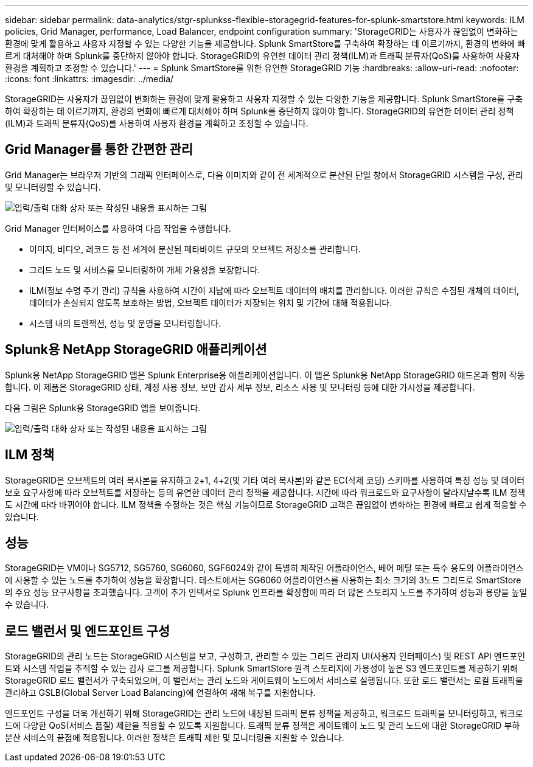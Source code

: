 ---
sidebar: sidebar 
permalink: data-analytics/stgr-splunkss-flexible-storagegrid-features-for-splunk-smartstore.html 
keywords: ILM policies, Grid Manager, performance, Load Balancer, endpoint configuration 
summary: 'StorageGRID는 사용자가 끊임없이 변화하는 환경에 맞게 활용하고 사용자 지정할 수 있는 다양한 기능을 제공합니다. Splunk SmartStore를 구축하여 확장하는 데 이르기까지, 환경의 변화에 빠르게 대처해야 하며 Splunk를 중단하지 않아야 합니다. StorageGRID의 유연한 데이터 관리 정책(ILM)과 트래픽 분류자(QoS)를 사용하여 사용자 환경을 계획하고 조정할 수 있습니다.' 
---
= Splunk SmartStore를 위한 유연한 StorageGRID 기능
:hardbreaks:
:allow-uri-read: 
:nofooter: 
:icons: font
:linkattrs: 
:imagesdir: ../media/


[role="lead"]
StorageGRID는 사용자가 끊임없이 변화하는 환경에 맞게 활용하고 사용자 지정할 수 있는 다양한 기능을 제공합니다. Splunk SmartStore를 구축하여 확장하는 데 이르기까지, 환경의 변화에 빠르게 대처해야 하며 Splunk를 중단하지 않아야 합니다. StorageGRID의 유연한 데이터 관리 정책(ILM)과 트래픽 분류자(QoS)를 사용하여 사용자 환경을 계획하고 조정할 수 있습니다.



== Grid Manager를 통한 간편한 관리

Grid Manager는 브라우저 기반의 그래픽 인터페이스로, 다음 이미지와 같이 전 세계적으로 분산된 단일 창에서 StorageGRID 시스템을 구성, 관리 및 모니터링할 수 있습니다.

image:stgr-splunkss-image3.png["입력/출력 대화 상자 또는 작성된 내용을 표시하는 그림"]

Grid Manager 인터페이스를 사용하여 다음 작업을 수행합니다.

* 이미지, 비디오, 레코드 등 전 세계에 분산된 페타바이트 규모의 오브젝트 저장소를 관리합니다.
* 그리드 노드 및 서비스를 모니터링하여 개체 가용성을 보장합니다.
* ILM(정보 수명 주기 관리) 규칙을 사용하여 시간이 지남에 따라 오브젝트 데이터의 배치를 관리합니다. 이러한 규칙은 수집된 개체의 데이터, 데이터가 손실되지 않도록 보호하는 방법, 오브젝트 데이터가 저장되는 위치 및 기간에 대해 적용됩니다.
* 시스템 내의 트랜잭션, 성능 및 운영을 모니터링합니다.




== Splunk용 NetApp StorageGRID 애플리케이션

Splunk용 NetApp StorageGRID 앱은 Splunk Enterprise용 애플리케이션입니다. 이 앱은 Splunk용 NetApp StorageGRID 애드온과 함께 작동합니다. 이 제품은 StorageGRID 상태, 계정 사용 정보, 보안 감사 세부 정보, 리소스 사용 및 모니터링 등에 대한 가시성을 제공합니다.

다음 그림은 Splunk용 StorageGRID 앱을 보여줍니다.

image:stgr-splunkss-image4.png["입력/출력 대화 상자 또는 작성된 내용을 표시하는 그림"]



== ILM 정책

StorageGRID은 오브젝트의 여러 복사본을 유지하고 2+1, 4+2(및 기타 여러 복사본)와 같은 EC(삭제 코딩) 스키마를 사용하여 특정 성능 및 데이터 보호 요구사항에 따라 오브젝트를 저장하는 등의 유연한 데이터 관리 정책을 제공합니다. 시간에 따라 워크로드와 요구사항이 달라지날수록 ILM 정책도 시간에 따라 바뀌어야 합니다. ILM 정책을 수정하는 것은 핵심 기능이므로 StorageGRID 고객은 끊임없이 변화하는 환경에 빠르고 쉽게 적응할 수 있습니다.



== 성능

StorageGRID는 VM이나 SG5712, SG5760, SG6060, SGF6024와 같이 특별히 제작된 어플라이언스, 베어 메탈 또는 특수 용도의 어플라이언스에 사용할 수 있는 노드를 추가하여 성능을 확장합니다. 테스트에서는 SG6060 어플라이언스를 사용하는 최소 크기의 3노드 그리드로 SmartStore의 주요 성능 요구사항을 초과했습니다. 고객이 추가 인덱서로 Splunk 인프라를 확장함에 따라 더 많은 스토리지 노드를 추가하여 성능과 용량을 높일 수 있습니다.



== 로드 밸런서 및 엔드포인트 구성

StorageGRID의 관리 노드는 StorageGRID 시스템을 보고, 구성하고, 관리할 수 있는 그리드 관리자 UI(사용자 인터페이스) 및 REST API 엔드포인트와 시스템 작업을 추적할 수 있는 감사 로그를 제공합니다. Splunk SmartStore 원격 스토리지에 가용성이 높은 S3 엔드포인트를 제공하기 위해 StorageGRID 로드 밸런서가 구축되었으며, 이 밸런서는 관리 노드와 게이트웨이 노드에서 서비스로 실행됩니다. 또한 로드 밸런서는 로컬 트래픽을 관리하고 GSLB(Global Server Load Balancing)에 연결하여 재해 복구를 지원합니다.

엔드포인트 구성을 더욱 개선하기 위해 StorageGRID는 관리 노드에 내장된 트래픽 분류 정책을 제공하고, 워크로드 트래픽을 모니터링하고, 워크로드에 다양한 QoS(서비스 품질) 제한을 적용할 수 있도록 지원합니다. 트래픽 분류 정책은 게이트웨이 노드 및 관리 노드에 대한 StorageGRID 부하 분산 서비스의 끝점에 적용됩니다. 이러한 정책은 트래픽 제한 및 모니터링을 지원할 수 있습니다.
